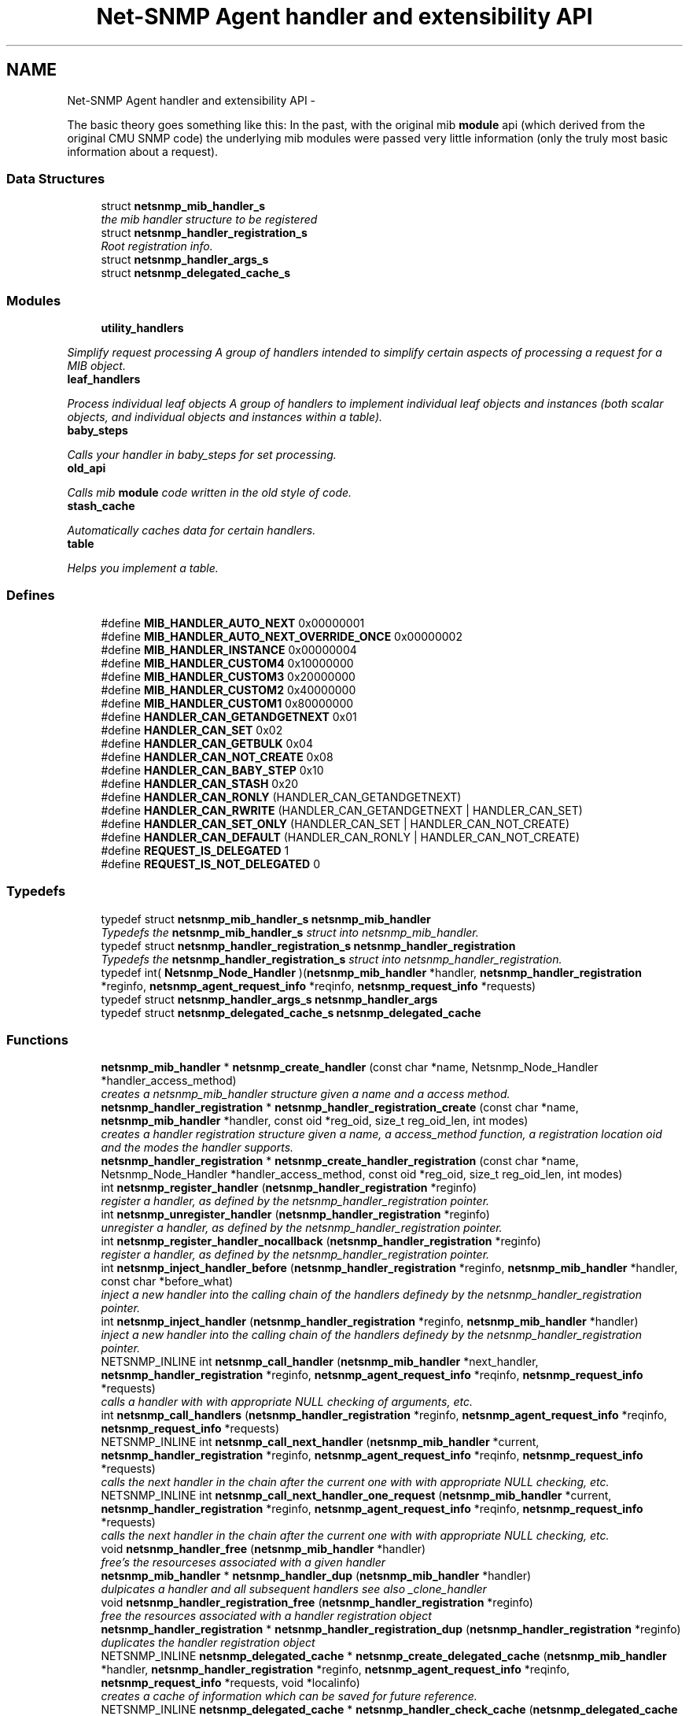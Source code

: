 .TH "Net-SNMP Agent handler and extensibility API" 3 "30 Jun 2010" "Version 5.6.pre2" "net-snmp" \" -*- nroff -*-
.ad l
.nh
.SH NAME
Net-SNMP Agent handler and extensibility API \- 
.PP
The basic theory goes something like this: In the past, with the original mib \fBmodule\fP api (which derived from the original CMU SNMP code) the underlying mib modules were passed very little information (only the truly most basic information about a request).  

.SS "Data Structures"

.in +1c
.ti -1c
.RI "struct \fBnetsnmp_mib_handler_s\fP"
.br
.RI "\fIthe mib handler structure to be registered \fP"
.ti -1c
.RI "struct \fBnetsnmp_handler_registration_s\fP"
.br
.RI "\fIRoot registration info. \fP"
.ti -1c
.RI "struct \fBnetsnmp_handler_args_s\fP"
.br
.ti -1c
.RI "struct \fBnetsnmp_delegated_cache_s\fP"
.br
.in -1c
.SS "Modules"

.in +1c
.ti -1c
.RI "\fButility_handlers\fP"
.br
.PP

.RI "\fISimplify request processing A group of handlers intended to simplify certain aspects of processing a request for a MIB object. \fP"
.ti -1c
.RI "\fBleaf_handlers\fP"
.br
.PP

.RI "\fIProcess individual leaf objects A group of handlers to implement individual leaf objects and instances (both scalar objects, and individual objects and instances within a table). \fP"
.ti -1c
.RI "\fBbaby_steps\fP"
.br
.PP

.RI "\fICalls your handler in baby_steps for set processing. \fP"
.ti -1c
.RI "\fBold_api\fP"
.br
.PP

.RI "\fICalls mib \fBmodule\fP code written in the old style of code. \fP"
.ti -1c
.RI "\fBstash_cache\fP"
.br
.PP

.RI "\fIAutomatically caches data for certain handlers. \fP"
.ti -1c
.RI "\fBtable\fP"
.br
.PP

.RI "\fIHelps you implement a table. \fP"
.in -1c
.SS "Defines"

.in +1c
.ti -1c
.RI "#define \fBMIB_HANDLER_AUTO_NEXT\fP   0x00000001"
.br
.ti -1c
.RI "#define \fBMIB_HANDLER_AUTO_NEXT_OVERRIDE_ONCE\fP   0x00000002"
.br
.ti -1c
.RI "#define \fBMIB_HANDLER_INSTANCE\fP   0x00000004"
.br
.ti -1c
.RI "#define \fBMIB_HANDLER_CUSTOM4\fP   0x10000000"
.br
.ti -1c
.RI "#define \fBMIB_HANDLER_CUSTOM3\fP   0x20000000"
.br
.ti -1c
.RI "#define \fBMIB_HANDLER_CUSTOM2\fP   0x40000000"
.br
.ti -1c
.RI "#define \fBMIB_HANDLER_CUSTOM1\fP   0x80000000"
.br
.ti -1c
.RI "#define \fBHANDLER_CAN_GETANDGETNEXT\fP   0x01"
.br
.ti -1c
.RI "#define \fBHANDLER_CAN_SET\fP   0x02"
.br
.ti -1c
.RI "#define \fBHANDLER_CAN_GETBULK\fP   0x04"
.br
.ti -1c
.RI "#define \fBHANDLER_CAN_NOT_CREATE\fP   0x08"
.br
.ti -1c
.RI "#define \fBHANDLER_CAN_BABY_STEP\fP   0x10"
.br
.ti -1c
.RI "#define \fBHANDLER_CAN_STASH\fP   0x20"
.br
.ti -1c
.RI "#define \fBHANDLER_CAN_RONLY\fP   (HANDLER_CAN_GETANDGETNEXT)"
.br
.ti -1c
.RI "#define \fBHANDLER_CAN_RWRITE\fP   (HANDLER_CAN_GETANDGETNEXT | HANDLER_CAN_SET)"
.br
.ti -1c
.RI "#define \fBHANDLER_CAN_SET_ONLY\fP   (HANDLER_CAN_SET | HANDLER_CAN_NOT_CREATE)"
.br
.ti -1c
.RI "#define \fBHANDLER_CAN_DEFAULT\fP   (HANDLER_CAN_RONLY | HANDLER_CAN_NOT_CREATE)"
.br
.ti -1c
.RI "#define \fBREQUEST_IS_DELEGATED\fP   1"
.br
.ti -1c
.RI "#define \fBREQUEST_IS_NOT_DELEGATED\fP   0"
.br
.in -1c
.SS "Typedefs"

.in +1c
.ti -1c
.RI "typedef struct \fBnetsnmp_mib_handler_s\fP \fBnetsnmp_mib_handler\fP"
.br
.RI "\fITypedefs the \fBnetsnmp_mib_handler_s\fP struct into netsnmp_mib_handler. \fP"
.ti -1c
.RI "typedef struct \fBnetsnmp_handler_registration_s\fP \fBnetsnmp_handler_registration\fP"
.br
.RI "\fITypedefs the \fBnetsnmp_handler_registration_s\fP struct into netsnmp_handler_registration. \fP"
.ti -1c
.RI "typedef int( \fBNetsnmp_Node_Handler\fP )(\fBnetsnmp_mib_handler\fP *handler, \fBnetsnmp_handler_registration\fP *reginfo, \fBnetsnmp_agent_request_info\fP *reqinfo, \fBnetsnmp_request_info\fP *requests)"
.br
.ti -1c
.RI "typedef struct \fBnetsnmp_handler_args_s\fP \fBnetsnmp_handler_args\fP"
.br
.ti -1c
.RI "typedef struct \fBnetsnmp_delegated_cache_s\fP \fBnetsnmp_delegated_cache\fP"
.br
.in -1c
.SS "Functions"

.in +1c
.ti -1c
.RI "\fBnetsnmp_mib_handler\fP * \fBnetsnmp_create_handler\fP (const char *name, Netsnmp_Node_Handler *handler_access_method)"
.br
.RI "\fIcreates a netsnmp_mib_handler structure given a name and a access method. \fP"
.ti -1c
.RI "\fBnetsnmp_handler_registration\fP * \fBnetsnmp_handler_registration_create\fP (const char *name, \fBnetsnmp_mib_handler\fP *handler, const oid *reg_oid, size_t reg_oid_len, int modes)"
.br
.RI "\fIcreates a handler registration structure given a name, a access_method function, a registration location oid and the modes the handler supports. \fP"
.ti -1c
.RI "\fBnetsnmp_handler_registration\fP * \fBnetsnmp_create_handler_registration\fP (const char *name, Netsnmp_Node_Handler *handler_access_method, const oid *reg_oid, size_t reg_oid_len, int modes)"
.br
.ti -1c
.RI "int \fBnetsnmp_register_handler\fP (\fBnetsnmp_handler_registration\fP *reginfo)"
.br
.RI "\fIregister a handler, as defined by the netsnmp_handler_registration pointer. \fP"
.ti -1c
.RI "int \fBnetsnmp_unregister_handler\fP (\fBnetsnmp_handler_registration\fP *reginfo)"
.br
.RI "\fIunregister a handler, as defined by the netsnmp_handler_registration pointer. \fP"
.ti -1c
.RI "int \fBnetsnmp_register_handler_nocallback\fP (\fBnetsnmp_handler_registration\fP *reginfo)"
.br
.RI "\fIregister a handler, as defined by the netsnmp_handler_registration pointer. \fP"
.ti -1c
.RI "int \fBnetsnmp_inject_handler_before\fP (\fBnetsnmp_handler_registration\fP *reginfo, \fBnetsnmp_mib_handler\fP *handler, const char *before_what)"
.br
.RI "\fIinject a new handler into the calling chain of the handlers definedy by the netsnmp_handler_registration pointer. \fP"
.ti -1c
.RI "int \fBnetsnmp_inject_handler\fP (\fBnetsnmp_handler_registration\fP *reginfo, \fBnetsnmp_mib_handler\fP *handler)"
.br
.RI "\fIinject a new handler into the calling chain of the handlers definedy by the netsnmp_handler_registration pointer. \fP"
.ti -1c
.RI "NETSNMP_INLINE int \fBnetsnmp_call_handler\fP (\fBnetsnmp_mib_handler\fP *next_handler, \fBnetsnmp_handler_registration\fP *reginfo, \fBnetsnmp_agent_request_info\fP *reqinfo, \fBnetsnmp_request_info\fP *requests)"
.br
.RI "\fIcalls a handler with with appropriate NULL checking of arguments, etc. \fP"
.ti -1c
.RI "int \fBnetsnmp_call_handlers\fP (\fBnetsnmp_handler_registration\fP *reginfo, \fBnetsnmp_agent_request_info\fP *reqinfo, \fBnetsnmp_request_info\fP *requests)"
.br
.ti -1c
.RI "NETSNMP_INLINE int \fBnetsnmp_call_next_handler\fP (\fBnetsnmp_mib_handler\fP *current, \fBnetsnmp_handler_registration\fP *reginfo, \fBnetsnmp_agent_request_info\fP *reqinfo, \fBnetsnmp_request_info\fP *requests)"
.br
.RI "\fIcalls the next handler in the chain after the current one with with appropriate NULL checking, etc. \fP"
.ti -1c
.RI "NETSNMP_INLINE int \fBnetsnmp_call_next_handler_one_request\fP (\fBnetsnmp_mib_handler\fP *current, \fBnetsnmp_handler_registration\fP *reginfo, \fBnetsnmp_agent_request_info\fP *reqinfo, \fBnetsnmp_request_info\fP *requests)"
.br
.RI "\fIcalls the next handler in the chain after the current one with with appropriate NULL checking, etc. \fP"
.ti -1c
.RI "void \fBnetsnmp_handler_free\fP (\fBnetsnmp_mib_handler\fP *handler)"
.br
.RI "\fIfree's the resourceses associated with a given handler \fP"
.ti -1c
.RI "\fBnetsnmp_mib_handler\fP * \fBnetsnmp_handler_dup\fP (\fBnetsnmp_mib_handler\fP *handler)"
.br
.RI "\fIdulpicates a handler and all subsequent handlers see also _clone_handler \fP"
.ti -1c
.RI "void \fBnetsnmp_handler_registration_free\fP (\fBnetsnmp_handler_registration\fP *reginfo)"
.br
.RI "\fIfree the resources associated with a handler registration object \fP"
.ti -1c
.RI "\fBnetsnmp_handler_registration\fP * \fBnetsnmp_handler_registration_dup\fP (\fBnetsnmp_handler_registration\fP *reginfo)"
.br
.RI "\fIduplicates the handler registration object \fP"
.ti -1c
.RI "NETSNMP_INLINE \fBnetsnmp_delegated_cache\fP * \fBnetsnmp_create_delegated_cache\fP (\fBnetsnmp_mib_handler\fP *handler, \fBnetsnmp_handler_registration\fP *reginfo, \fBnetsnmp_agent_request_info\fP *reqinfo, \fBnetsnmp_request_info\fP *requests, void *localinfo)"
.br
.RI "\fIcreates a cache of information which can be saved for future reference. \fP"
.ti -1c
.RI "NETSNMP_INLINE \fBnetsnmp_delegated_cache\fP * \fBnetsnmp_handler_check_cache\fP (\fBnetsnmp_delegated_cache\fP *dcache)"
.br
.RI "\fIcheck's a given cache and returns it if it is still valid (ie, the agent still considers it to be an outstanding request. \fP"
.ti -1c
.RI "NETSNMP_INLINE void \fBnetsnmp_free_delegated_cache\fP (\fBnetsnmp_delegated_cache\fP *dcache)"
.br
.RI "\fIfrees a cache once you're finished using it \fP"
.ti -1c
.RI "void \fBnetsnmp_handler_mark_requests_as_delegated\fP (\fBnetsnmp_request_info\fP *requests, int isdelegated)"
.br
.RI "\fImarks a list of requests as delegated (or not if isdelegaded = 0) \fP"
.ti -1c
.RI "NETSNMP_INLINE void \fBnetsnmp_request_add_list_data\fP (\fBnetsnmp_request_info\fP *request, \fBnetsnmp_data_list\fP *\fBnode\fP)"
.br
.RI "\fIadd data to a request that can be extracted later by submodules \fP"
.ti -1c
.RI "NETSNMP_INLINE int \fBnetsnmp_request_remove_list_data\fP (\fBnetsnmp_request_info\fP *request, const char *name)"
.br
.RI "\fIremove data from a request \fP"
.ti -1c
.RI "void * \fBnetsnmp_request_get_list_data\fP (\fBnetsnmp_request_info\fP *request, const char *name)"
.br
.RI "\fIextract data from a request that was added previously by a parent \fBmodule\fP \fP"
.ti -1c
.RI "NETSNMP_INLINE void \fBnetsnmp_free_request_data_set\fP (\fBnetsnmp_request_info\fP *request)"
.br
.RI "\fIFree the extra data stored in a request. \fP"
.ti -1c
.RI "NETSNMP_INLINE void \fBnetsnmp_free_request_data_sets\fP (\fBnetsnmp_request_info\fP *request)"
.br
.RI "\fIFree the extra data stored in a bunch of requests (all data in the chain). \fP"
.ti -1c
.RI "\fBnetsnmp_mib_handler\fP * \fBnetsnmp_find_handler_by_name\fP (\fBnetsnmp_handler_registration\fP *reginfo, const char *name)"
.br
.RI "\fIReturns a handler from a chain based on the name. \fP"
.ti -1c
.RI "void * \fBnetsnmp_find_handler_data_by_name\fP (\fBnetsnmp_handler_registration\fP *reginfo, const char *name)"
.br
.RI "\fIReturns a handler's void * pointer from a chain based on the name. \fP"
.ti -1c
.RI "void \fBhandler_free_callback\fP (void *free)"
.br
.ti -1c
.RI "void \fBnetsnmp_register_handler_by_name\fP (const char *name, \fBnetsnmp_mib_handler\fP *handler)"
.br
.RI "\fIregisters a given handler by name so that it can be found easily later. \fP"
.ti -1c
.RI "void \fBnetsnmp_clear_handler_list\fP (void)"
.br
.RI "\fIclears the entire handler-registration list \fP"
.ti -1c
.RI "void \fBnetsnmp_inject_handler_into_subtree\fP (\fBnetsnmp_subtree\fP *tp, const char *name, \fBnetsnmp_mib_handler\fP *handler, const char *before_what)"
.br
.ti -1c
.RI "void \fBparse_injectHandler_conf\fP (const char *token, char *cptr)"
.br
.ti -1c
.RI "void \fBnetsnmp_init_handler_conf\fP (void)"
.br
.ti -1c
.RI "void * \fBnetsnmp_handler_get_parent_data\fP (\fBnetsnmp_request_info\fP *, const char *)"
.br
.in -1c
.SH "Detailed Description"
.PP 
The basic theory goes something like this: In the past, with the original mib \fBmodule\fP api (which derived from the original CMU SNMP code) the underlying mib modules were passed very little information (only the truly most basic information about a request). 

This worked well at the time but in todays world of subagents, device instrumentation, low resource consumption, etc, it just isn't flexible enough. 'handlers' are here to fix all that.
.PP
With the rewrite of the agent internals for the net-snmp 5.0 release, we introduce a modular calling scheme that allows agent modules to be written in a very flexible manner, and more importantly allows reuse of code in a decent way (and without the memory and speed overheads of OO languages like C++).
.PP
Functionally, the notion of what a handler does is the same as the older api: A handler is \fBcreated\fP and then \fBregistered\fP with the main agent at a given OID in the OID \fBtree\fP and gets called any time a request is made that it should respond to. You probably should use one of the convenience helpers instead of doing anything else yourself though:
.PP
Most importantly, though, is that the handlers are built on the notion of modularity and reuse. Specifically, rather than do all the really hard work (like parsing table indexes out of an incoming oid request) in each \fBmodule\fP, the API is designed to make it easy to write 'helper' handlers that merely process some aspect of the request before passing it along to the final handler that returns the real answer. Most people will want to make use of the \fBinstance\fP, \fBtable\fP, \fBtable_iterator\fP, \fBtable_data\fP, or \fBtable_dataset\fP helpers to make their life easier. These 'helpers' interpert important aspects of the request and pass them on to you.
.PP
For instance, the \fBtable\fP helper is designed to hand you a list of extracted index values from an incoming request. THe \fBtable_iterator\fP helper is built on top of the table helper, and is designed to help you iterate through data stored elsewhere (like in a kernel) that is not in OID lexographical order (ie, don't write your own index/oid sorting routine, use this helper instead). The beauty of the \fBtable_iterator helper\fP, as well as the \fBinstance\fP helper is that they take care of the complex GETNEXT processing entirely for you and hand you everything you need to merely return the data as if it was a GET request. Much less code and hair pulling. I've pulled all my hair out to help you so that only one of us has to be bald. 
.SH "Typedef Documentation"
.PP 
.SS "struct \fBnetsnmp_handler_registration_s\fP \fBnetsnmp_handler_registration\fP"
.PP
Typedefs the \fBnetsnmp_handler_registration_s\fP struct into netsnmp_handler_registration. 
.SS "struct \fBnetsnmp_mib_handler_s\fP \fBnetsnmp_mib_handler\fP"
.PP
Typedefs the \fBnetsnmp_mib_handler_s\fP struct into netsnmp_mib_handler. 
.SH "Function Documentation"
.PP 
.SS "int netsnmp_call_handler (\fBnetsnmp_mib_handler\fP * next_handler, \fBnetsnmp_handler_registration\fP * reginfo, \fBnetsnmp_agent_request_info\fP * reqinfo, \fBnetsnmp_request_info\fP * requests)"
.PP
calls a handler with with appropriate NULL checking of arguments, etc. 
.SS "int netsnmp_call_next_handler (\fBnetsnmp_mib_handler\fP * current, \fBnetsnmp_handler_registration\fP * reginfo, \fBnetsnmp_agent_request_info\fP * reqinfo, \fBnetsnmp_request_info\fP * requests)"
.PP
calls the next handler in the chain after the current one with with appropriate NULL checking, etc. 
.SS "int netsnmp_call_next_handler_one_request (\fBnetsnmp_mib_handler\fP * current, \fBnetsnmp_handler_registration\fP * reginfo, \fBnetsnmp_agent_request_info\fP * reqinfo, \fBnetsnmp_request_info\fP * requests)"
.PP
calls the next handler in the chain after the current one with with appropriate NULL checking, etc. 
.SS "void netsnmp_clear_handler_list (void)"
.PP
clears the entire handler-registration list 
.SS "\fBnetsnmp_delegated_cache\fP * netsnmp_create_delegated_cache (\fBnetsnmp_mib_handler\fP * handler, \fBnetsnmp_handler_registration\fP * reginfo, \fBnetsnmp_agent_request_info\fP * reqinfo, \fBnetsnmp_request_info\fP * requests, void * localinfo)"
.PP
creates a cache of information which can be saved for future reference. Use \fBnetsnmp_handler_check_cache()\fP later to make sure it's still valid before referencing it in the future. 
.PP
\fBExamples: \fP
.in +1c
\fBdelayed_instance.c\fP.
.SS "\fBnetsnmp_mib_handler\fP * netsnmp_create_handler (const char * name, Netsnmp_Node_Handler * handler_access_method)"
.PP
creates a netsnmp_mib_handler structure given a name and a access method. The returned handler should then be \fBregistered.\fP
.PP
\fBParameters:\fP
.RS 4
\fIname\fP is the handler name and is copied then assigned to netsnmp_mib_handler->handler_name
.br
\fIhandler_access_method\fP is a function pointer used as the access method for this handler registration instance for whatever required needs.
.RE
.PP
\fBReturns:\fP
.RS 4
a pointer to a populated netsnmp_mib_handler struct to be registered
.RE
.PP
\fBSee also:\fP
.RS 4
netsnmp_create_handler_registration() 
.PP
\fBnetsnmp_register_handler()\fP 
.RE
.PP

.SS "\fBnetsnmp_mib_handler\fP * netsnmp_find_handler_by_name (\fBnetsnmp_handler_registration\fP * reginfo, const char * name)"
.PP
Returns a handler from a chain based on the name. 
.SS "void * netsnmp_find_handler_data_by_name (\fBnetsnmp_handler_registration\fP * reginfo, const char * name)"
.PP
Returns a handler's void * pointer from a chain based on the name. This probably shouldn't be used by the general public as the void * data may change as a handler evolves. Handlers should really advertise some function for you to use instead. 
.SS "void netsnmp_free_delegated_cache (\fBnetsnmp_delegated_cache\fP * dcache)"
.PP
frees a cache once you're finished using it 
.PP
\fBExamples: \fP
.in +1c
\fBdelayed_instance.c\fP.
.SS "void netsnmp_free_request_data_set (\fBnetsnmp_request_info\fP * request)"
.PP
Free the extra data stored in a request. 
.SS "void netsnmp_free_request_data_sets (\fBnetsnmp_request_info\fP * request)"
.PP
Free the extra data stored in a bunch of requests (all data in the chain). 
.SS "\fBnetsnmp_delegated_cache\fP * netsnmp_handler_check_cache (\fBnetsnmp_delegated_cache\fP * dcache)"
.PP
check's a given cache and returns it if it is still valid (ie, the agent still considers it to be an outstanding request. Returns NULL if it's no longer valid. 
.PP
\fBExamples: \fP
.in +1c
\fBdelayed_instance.c\fP.
.SS "\fBnetsnmp_mib_handler\fP * netsnmp_handler_dup (\fBnetsnmp_mib_handler\fP * handler)"
.PP
dulpicates a handler and all subsequent handlers see also _clone_handler 
.SS "void netsnmp_handler_free (\fBnetsnmp_mib_handler\fP * handler)"
.PP
free's the resourceses associated with a given handler 
.PP
make sure we aren't pointing to ourselves.
.PP
XXX : segv here at shutdown if SHUTDOWN_AGENT_CLEANLY defined. About 30 functions down the stack, starting in clear_context() -> clear_subtree()
.SS "void netsnmp_handler_mark_requests_as_delegated (\fBnetsnmp_request_info\fP * requests, int isdelegated)"
.PP
marks a list of requests as delegated (or not if isdelegaded = 0) 
.SS "\fBnetsnmp_handler_registration\fP * netsnmp_handler_registration_create (const char * name, \fBnetsnmp_mib_handler\fP * handler, const oid * reg_oid, size_t reg_oid_len, int modes)"
.PP
creates a handler registration structure given a name, a access_method function, a registration location oid and the modes the handler supports. If modes == 0, then modes will automatically be set to the default value of only HANDLER_CAN_DEFAULT, which is by default read-only GET and GETNEXT requests. A hander which supports sets but not row creation should set us a mode of HANDLER_CAN_SET_ONLY. 
.PP
\fBNote:\fP
.RS 4
This ends up calling netsnmp_create_handler(name, handler_access_method) 
.RE
.PP
\fBParameters:\fP
.RS 4
\fIname\fP is the handler name and is copied then assigned to netsnmp_handler_registration->handlerName.
.br
\fIhandler\fP is a function pointer used as the access method for this handler registration instance for whatever required needs.
.br
\fIreg_oid\fP is the registration location oid.
.br
\fIreg_oid_len\fP is the length of reg_oid, can use the macro, OID_LENGTH
.br
\fImodes\fP is used to configure read/write access. If modes == 0, then modes will automatically be set to the default value of only HANDLER_CAN_DEFAULT, which is by default read-only GET and GETNEXT requests. The other two mode options are read only, HANDLER_CAN_RONLY, and read/write, HANDLER_CAN_RWRITE.
.RE
.PP
.IP "\(bu" 2
HANDLER_CAN_GETANDGETNEXT
.IP "\(bu" 2
HANDLER_CAN_SET
.IP "\(bu" 2
HANDLER_CAN_GETBULK
.PP
.PP
.IP "\(bu" 2
HANDLER_CAN_RONLY (HANDLER_CAN_GETANDGETNEXT)
.IP "\(bu" 2
HANDLER_CAN_RWRITE (HANDLER_CAN_GETANDGETNEXT | HANDLER_CAN_SET)
.IP "\(bu" 2
HANDLER_CAN_DEFAULT HANDLER_CAN_RONLY
.PP
.PP
\fBReturns:\fP
.RS 4
Returns a pointer to a netsnmp_handler_registration struct. NULL is returned only when memory could not be allocated for the netsnmp_handler_registration struct.
.RE
.PP
\fBSee also:\fP
.RS 4
\fBnetsnmp_create_handler()\fP 
.PP
\fBnetsnmp_register_handler()\fP 
.RE
.PP

.SS "\fBnetsnmp_handler_registration\fP * netsnmp_handler_registration_dup (\fBnetsnmp_handler_registration\fP * reginfo)"
.PP
duplicates the handler registration object 
.SS "void netsnmp_handler_registration_free (\fBnetsnmp_handler_registration\fP * reginfo)"
.PP
free the resources associated with a handler registration object 
.SS "int netsnmp_inject_handler (\fBnetsnmp_handler_registration\fP * reginfo, \fBnetsnmp_mib_handler\fP * handler)"
.PP
inject a new handler into the calling chain of the handlers definedy by the netsnmp_handler_registration pointer. The new handler is injected at the top of the list and hence will be the new handler to be called first. 
.SS "int netsnmp_inject_handler_before (\fBnetsnmp_handler_registration\fP * reginfo, \fBnetsnmp_mib_handler\fP * handler, const char * before_what)"
.PP
inject a new handler into the calling chain of the handlers definedy by the netsnmp_handler_registration pointer. The new handler is injected after the before_what handler, or if NULL at the top of the list and hence will be the new handler to be called first. 
.SS "int netsnmp_register_handler (\fBnetsnmp_handler_registration\fP * reginfo)"
.PP
register a handler, as defined by the netsnmp_handler_registration pointer. 
.SS "void netsnmp_register_handler_by_name (const char * name, \fBnetsnmp_mib_handler\fP * handler)"
.PP
registers a given handler by name so that it can be found easily later. 
.SS "int netsnmp_register_handler_nocallback (\fBnetsnmp_handler_registration\fP * reginfo)"
.PP
register a handler, as defined by the netsnmp_handler_registration pointer. 
.SS "void netsnmp_request_add_list_data (\fBnetsnmp_request_info\fP * request, \fBnetsnmp_data_list\fP * node)"
.PP
add data to a request that can be extracted later by submodules \fBParameters:\fP
.RS 4
\fIrequest\fP the netsnmp request info structure
.br
\fI\fBnode\fP\fP this is the data to be added to the linked list request->parent_data
.RE
.PP
\fBReturns:\fP
.RS 4
void 
.RE
.PP

.PP
\fBExamples: \fP
.in +1c
\fBdelayed_instance.c\fP.
.SS "void * netsnmp_request_get_list_data (\fBnetsnmp_request_info\fP * request, const char * name)"
.PP
extract data from a request that was added previously by a parent \fBmodule\fP \fBParameters:\fP
.RS 4
\fIrequest\fP the netsnmp request info function
.br
\fIname\fP used to compare against the request->parent_data->name value, if a match is found request->parent_data->data is returned
.RE
.PP
\fBReturns:\fP
.RS 4
a void pointer(request->parent_data->data), otherwise NULL is returned if request is NULL or request->parent_data is NULL or request->parent_data object is not found. 
.RE
.PP

.PP
\fBExamples: \fP
.in +1c
\fBdelayed_instance.c\fP.
.SS "int netsnmp_request_remove_list_data (\fBnetsnmp_request_info\fP * request, const char * name)"
.PP
remove data from a request \fBParameters:\fP
.RS 4
\fIrequest\fP the netsnmp request info structure
.br
\fIname\fP this is the name of the previously added data
.RE
.PP
\fBReturns:\fP
.RS 4
0 on successful find-and-delete, 1 otherwise. 
.RE
.PP

.SS "int netsnmp_unregister_handler (\fBnetsnmp_handler_registration\fP * reginfo)"
.PP
unregister a handler, as defined by the netsnmp_handler_registration pointer. 
.SH "Author"
.PP 
Generated automatically by Doxygen for net-snmp from the source code.
